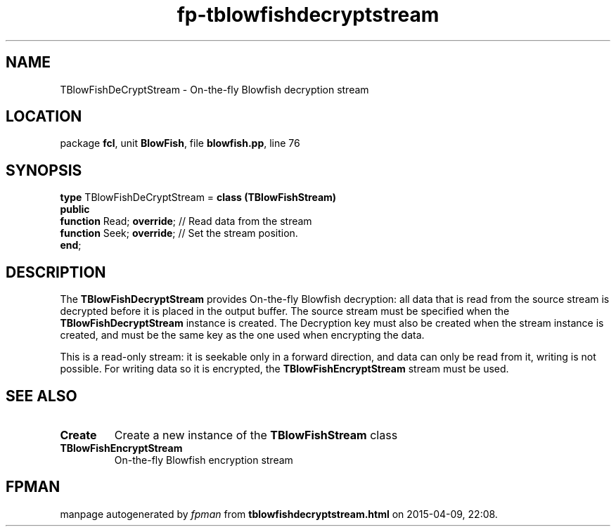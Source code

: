 .\" file autogenerated by fpman
.TH "fp-tblowfishdecryptstream" 3 "2014-03-14" "fpman" "Free Pascal Programmer's Manual"
.SH NAME
TBlowFishDeCryptStream - On-the-fly Blowfish decryption stream
.SH LOCATION
package \fBfcl\fR, unit \fBBlowFish\fR, file \fBblowfish.pp\fR, line 76
.SH SYNOPSIS
\fBtype\fR TBlowFishDeCryptStream = \fBclass (TBlowFishStream)\fR
.br
\fBpublic\fR
  \fBfunction\fR Read; \fBoverride\fR; // Read data from the stream
  \fBfunction\fR Seek; \fBoverride\fR; // Set the stream position.
.br
\fBend\fR;
.SH DESCRIPTION
The \fBTBlowFishDecryptStream\fR provides On-the-fly Blowfish decryption: all data that is read from the source stream is decrypted before it is placed in the output buffer. The source stream must be specified when the \fBTBlowFishDecryptStream\fR instance is created. The Decryption key must also be created when the stream instance is created, and must be the same key as the one used when encrypting the data.

This is a read-only stream: it is seekable only in a forward direction, and data can only be read from it, writing is not possible. For writing data so it is encrypted, the \fBTBlowFishEncryptStream\fR stream must be used.


.SH SEE ALSO
.TP
.B Create
Create a new instance of the \fBTBlowFishStream\fR class
.TP
.B TBlowFishEncryptStream
On-the-fly Blowfish encryption stream

.SH FPMAN
manpage autogenerated by \fIfpman\fR from \fBtblowfishdecryptstream.html\fR on 2015-04-09, 22:08.

